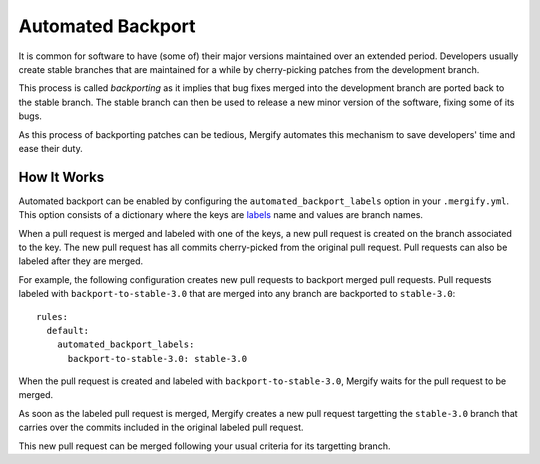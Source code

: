 ==================
Automated Backport
==================

It is common for software to have (some of) their major versions maintained
over an extended period. Developers usually create stable branches that are
maintained for a while by cherry-picking patches from the development branch.

This process is called *backporting* as it implies that bug fixes merged into
the development branch are ported back to the stable branch. The stable branch
can then be used to release a new minor version of the software, fixing some of
its bugs.

As this process of backporting patches can be tedious, Mergify automates this
mechanism to save developers' time and ease their duty.

How It Works
============

Automated backport can be enabled by configuring the
``automated_backport_labels`` option in your ``.mergify.yml``. This option
consists of a dictionary where the keys are `labels
<https://help.github.com/articles/about-labels/>`_ name and values are branch
names.

When a pull request is merged and labeled with one of the keys, a new pull
request is created on the branch associated to the key. The new pull request
has all commits cherry-picked from the original pull request. Pull requests
can also be labeled after they are merged.

For example, the following configuration creates new pull requests to backport
merged pull requests. Pull requests labeled with ``backport-to-stable-3.0``
that are merged into any branch are backported to ``stable-3.0``::

  rules:
    default:
      automated_backport_labels:
        backport-to-stable-3.0: stable-3.0

When the pull request is created and labeled with ``backport-to-stable-3.0``,
Mergify waits for the pull request to be merged.

.. image:: _static/backport-open.png
   :alt: Pull request is open

As soon as the labeled pull request is merged, Mergify creates a new pull
request targetting the ``stable-3.0`` branch that carries over the commits
included in the original labeled pull request.

.. image:: _static/backport-done.png
   :alt: Pull request is closed, backport is created

This new pull request can be merged following your usual criteria for its
targetting branch.

